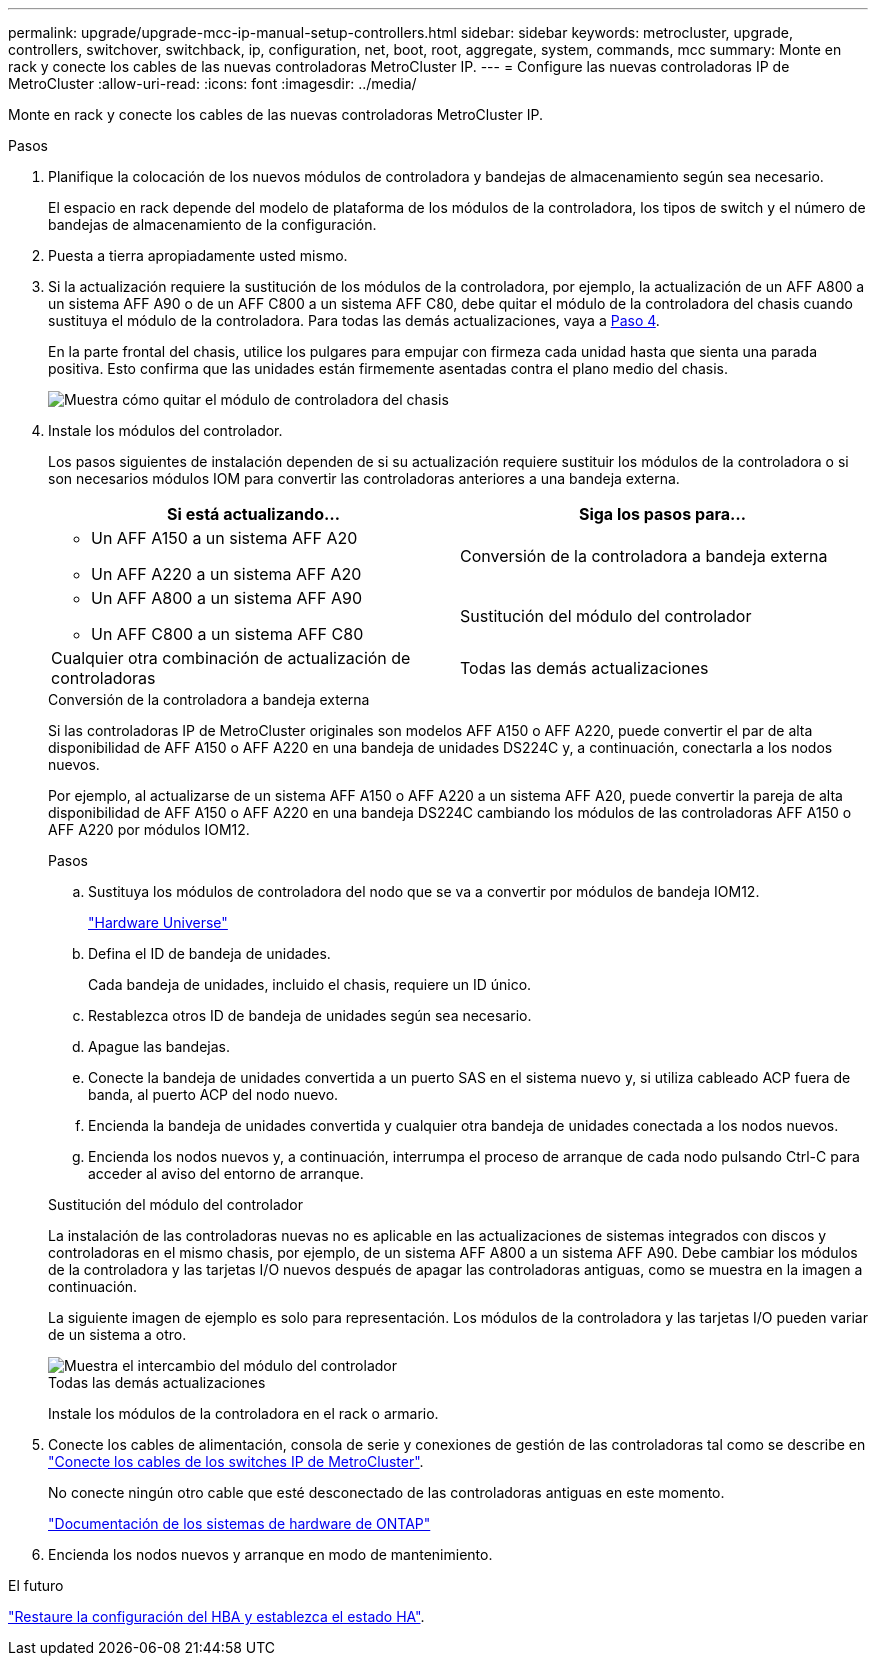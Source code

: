 ---
permalink: upgrade/upgrade-mcc-ip-manual-setup-controllers.html 
sidebar: sidebar 
keywords: metrocluster, upgrade, controllers, switchover, switchback, ip, configuration, net, boot, root, aggregate, system, commands, mcc 
summary: Monte en rack y conecte los cables de las nuevas controladoras MetroCluster IP. 
---
= Configure las nuevas controladoras IP de MetroCluster
:allow-uri-read: 
:icons: font
:imagesdir: ../media/


[role="lead"]
Monte en rack y conecte los cables de las nuevas controladoras MetroCluster IP.

.Pasos
. Planifique la colocación de los nuevos módulos de controladora y bandejas de almacenamiento según sea necesario.
+
El espacio en rack depende del modelo de plataforma de los módulos de la controladora, los tipos de switch y el número de bandejas de almacenamiento de la configuración.

. Puesta a tierra apropiadamente usted mismo.
. Si la actualización requiere la sustitución de los módulos de la controladora, por ejemplo, la actualización de un AFF A800 a un sistema AFF A90 o de un AFF C800 a un sistema AFF C80, debe quitar el módulo de la controladora del chasis cuando sustituya el módulo de la controladora. Para todas las demás actualizaciones, vaya a <<ip_upgrades_so_sb_4,Paso 4>>.
+
En la parte frontal del chasis, utilice los pulgares para empujar con firmeza cada unidad hasta que sienta una parada positiva. Esto confirma que las unidades están firmemente asentadas contra el plano medio del chasis.

+
image::../media/drw-a800-drive-seated.png[Muestra cómo quitar el módulo de controladora del chasis]

. [[ip_upgrades_so_sb_4]] Instale los módulos del controlador.
+
Los pasos siguientes de instalación dependen de si su actualización requiere sustituir los módulos de la controladora o si son necesarios módulos IOM para convertir las controladoras anteriores a una bandeja externa.

+
[cols="2*"]
|===
| Si está actualizando... | Siga los pasos para... 


 a| 
** Un AFF A150 a un sistema AFF A20
** Un AFF A220 a un sistema AFF A20

| Conversión de la controladora a bandeja externa 


 a| 
** Un AFF A800 a un sistema AFF A90
** Un AFF C800 a un sistema AFF C80

| Sustitución del módulo del controlador 


| Cualquier otra combinación de actualización de controladoras | Todas las demás actualizaciones 
|===
+
[role="tabbed-block"]
====
.Conversión de la controladora a bandeja externa
--
Si las controladoras IP de MetroCluster originales son modelos AFF A150 o AFF A220, puede convertir el par de alta disponibilidad de AFF A150 o AFF A220 en una bandeja de unidades DS224C y, a continuación, conectarla a los nodos nuevos.

Por ejemplo, al actualizarse de un sistema AFF A150 o AFF A220 a un sistema AFF A20, puede convertir la pareja de alta disponibilidad de AFF A150 o AFF A220 en una bandeja DS224C cambiando los módulos de las controladoras AFF A150 o AFF A220 por módulos IOM12.

.Pasos
.. Sustituya los módulos de controladora del nodo que se va a convertir por módulos de bandeja IOM12.
+
https://hwu.netapp.com["Hardware Universe"^]

.. Defina el ID de bandeja de unidades.
+
Cada bandeja de unidades, incluido el chasis, requiere un ID único.

.. Restablezca otros ID de bandeja de unidades según sea necesario.
.. Apague las bandejas.
.. Conecte la bandeja de unidades convertida a un puerto SAS en el sistema nuevo y, si utiliza cableado ACP fuera de banda, al puerto ACP del nodo nuevo.
.. Encienda la bandeja de unidades convertida y cualquier otra bandeja de unidades conectada a los nodos nuevos.
.. Encienda los nodos nuevos y, a continuación, interrumpa el proceso de arranque de cada nodo pulsando Ctrl-C para acceder al aviso del entorno de arranque.


--
.Sustitución del módulo del controlador
--
La instalación de las controladoras nuevas no es aplicable en las actualizaciones de sistemas integrados con discos y controladoras en el mismo chasis, por ejemplo, de un sistema AFF A800 a un sistema AFF A90. Debe cambiar los módulos de la controladora y las tarjetas I/O nuevos después de apagar las controladoras antiguas, como se muestra en la imagen a continuación.

La siguiente imagen de ejemplo es solo para representación. Los módulos de la controladora y las tarjetas I/O pueden variar de un sistema a otro.

image::../media/a90-a70-pcm-swap.png[Muestra el intercambio del módulo del controlador]

--
.Todas las demás actualizaciones
--
Instale los módulos de la controladora en el rack o armario.

--
====
. Conecte los cables de alimentación, consola de serie y conexiones de gestión de las controladoras tal como se describe en link:../install-ip/using_rcf_generator.html["Conecte los cables de los switches IP de MetroCluster"].
+
No conecte ningún otro cable que esté desconectado de las controladoras antiguas en este momento.

+
https://docs.netapp.com/us-en/ontap-systems/index.html["Documentación de los sistemas de hardware de ONTAP"^]

. Encienda los nodos nuevos y arranque en modo de mantenimiento.


.El futuro
link:upgrade-mcc-ip-manual-hba-set-ha.html["Restaure la configuración del HBA y establezca el estado HA"].
